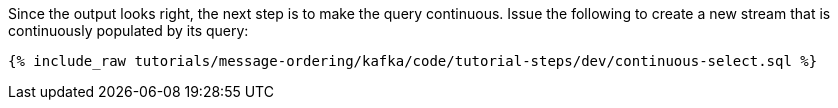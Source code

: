 Since the output looks right, the next step is to make the query continuous. Issue the following to create a new stream that is continuously populated by its query:

+++++
<pre class="snippet"><code class="sql">{% include_raw tutorials/message-ordering/kafka/code/tutorial-steps/dev/continuous-select.sql %}</code></pre>
+++++
